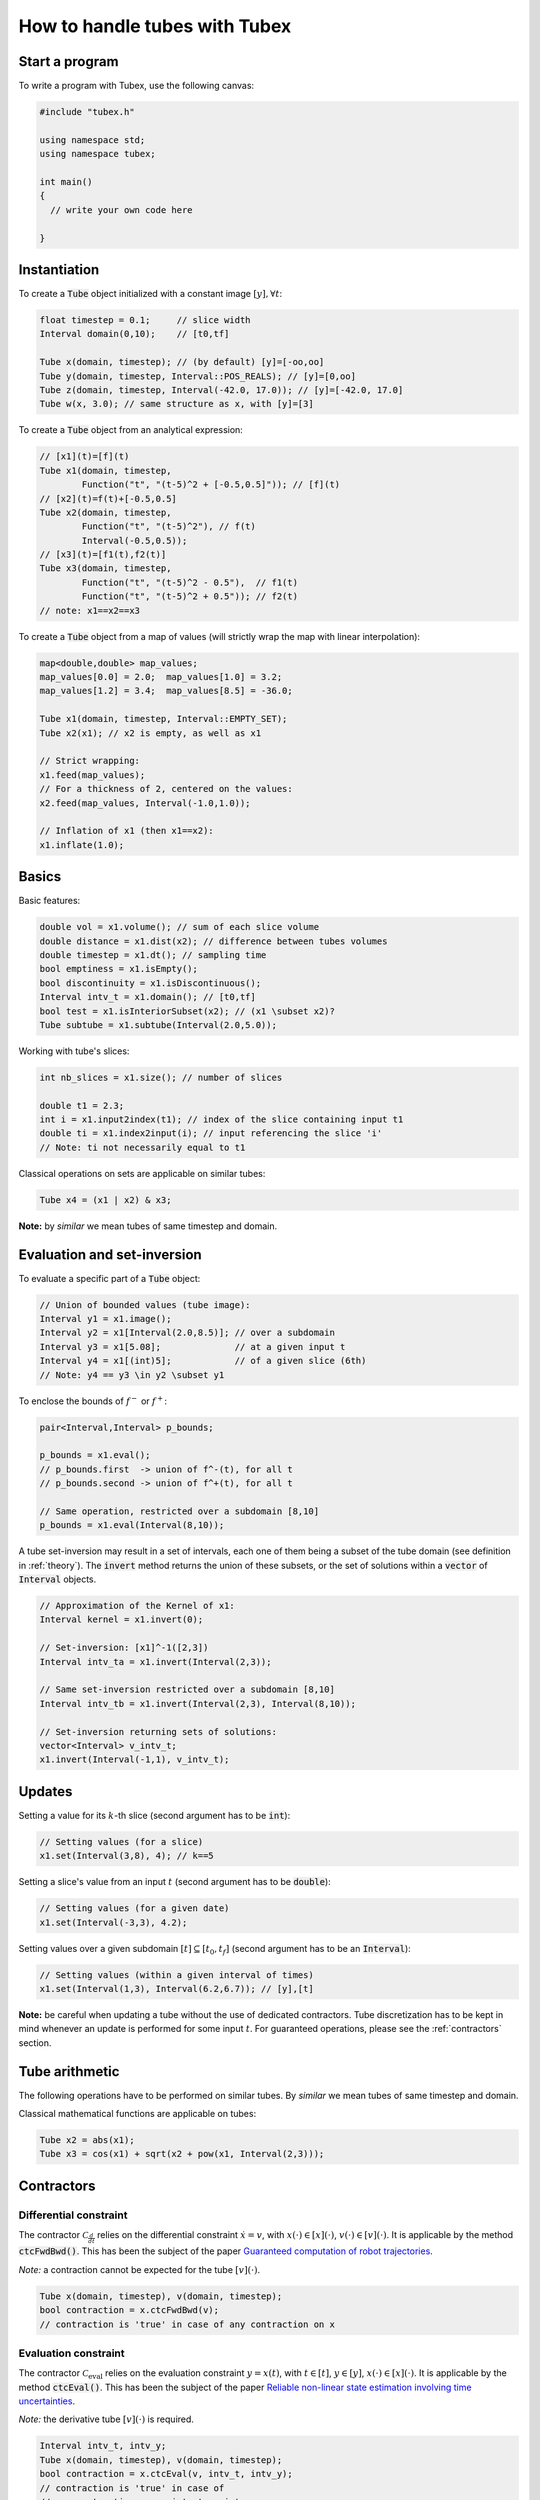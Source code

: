 How to handle tubes with Tubex
==============================

Start a program
---------------

To write a program with Tubex, use the following canvas:

.. code-block:: c++

  #include "tubex.h"

  using namespace std;
  using namespace tubex;

  int main()
  {
    // write your own code here

  }


Instantiation
-------------

To create a :code:`Tube` object initialized with a constant image :math:`[y],\forall t`:

.. code-block:: c++

  float timestep = 0.1;     // slice width
  Interval domain(0,10);    // [t0,tf]

  Tube x(domain, timestep); // (by default) [y]=[-oo,oo]
  Tube y(domain, timestep, Interval::POS_REALS); // [y]=[0,oo]
  Tube z(domain, timestep, Interval(-42.0, 17.0)); // [y]=[-42.0, 17.0]
  Tube w(x, 3.0); // same structure as x, with [y]=[3]

To create a :code:`Tube` object from an analytical expression:

.. code-block:: c++
  
  // [x1](t)=[f](t)
  Tube x1(domain, timestep,
          Function("t", "(t-5)^2 + [-0.5,0.5]")); // [f](t)
  // [x2](t)=f(t)+[-0.5,0.5]
  Tube x2(domain, timestep,
          Function("t", "(t-5)^2"), // f(t)
          Interval(-0.5,0.5)); 
  // [x3](t)=[f1(t),f2(t)]
  Tube x3(domain, timestep,
          Function("t", "(t-5)^2 - 0.5"),  // f1(t)
          Function("t", "(t-5)^2 + 0.5")); // f2(t)
  // note: x1==x2==x3

To create a :code:`Tube` object from a map of values (will strictly wrap the map with linear interpolation):

.. code-block:: c++

  map<double,double> map_values;
  map_values[0.0] = 2.0;  map_values[1.0] = 3.2;
  map_values[1.2] = 3.4;  map_values[8.5] = -36.0;

  Tube x1(domain, timestep, Interval::EMPTY_SET);
  Tube x2(x1); // x2 is empty, as well as x1

  // Strict wrapping:
  x1.feed(map_values);
  // For a thickness of 2, centered on the values:
  x2.feed(map_values, Interval(-1.0,1.0));

  // Inflation of x1 (then x1==x2):
  x1.inflate(1.0);


Basics
------

Basic features:

.. code-block:: c++

  double vol = x1.volume(); // sum of each slice volume
  double distance = x1.dist(x2); // difference between tubes volumes
  double timestep = x1.dt(); // sampling time
  bool emptiness = x1.isEmpty();
  bool discontinuity = x1.isDiscontinuous();
  Interval intv_t = x1.domain(); // [t0,tf]
  bool test = x1.isInteriorSubset(x2); // (x1 \subset x2)?
  Tube subtube = x1.subtube(Interval(2.0,5.0));

Working with tube's slices:

.. code-block:: c++

  int nb_slices = x1.size(); // number of slices

  double t1 = 2.3;
  int i = x1.input2index(t1); // index of the slice containing input t1
  double ti = x1.index2input(i); // input referencing the slice 'i'
  // Note: ti not necessarily equal to t1

Classical operations on sets are applicable on similar tubes:

.. code-block:: c++

  Tube x4 = (x1 | x2) & x3;

**Note:** by *similar* we mean tubes of same timestep and domain.


Evaluation and set-inversion
----------------------------

To evaluate a specific part of a :code:`Tube` object:

.. code-block:: c++

  // Union of bounded values (tube image):
  Interval y1 = x1.image();
  Interval y2 = x1[Interval(2.0,8.5)]; // over a subdomain
  Interval y3 = x1[5.08];              // at a given input t
  Interval y4 = x1[(int)5];            // of a given slice (6th)
  // Note: y4 == y3 \in y2 \subset y1

To enclose the bounds of :math:`f^-` or :math:`f^+`:

.. code-block:: c++

  pair<Interval,Interval> p_bounds;

  p_bounds = x1.eval();
  // p_bounds.first  -> union of f^-(t), for all t
  // p_bounds.second -> union of f^+(t), for all t

  // Same operation, restricted over a subdomain [8,10]
  p_bounds = x1.eval(Interval(8,10));

A tube set-inversion may result in a set of intervals, each one of them being a subset of the tube domain (see definition in :ref:`theory`). The :code:`invert` method returns the union of these subsets, or the set of solutions within a :code:`vector` of :code:`Interval` objects.

.. code-block:: c++

  // Approximation of the Kernel of x1:
  Interval kernel = x1.invert(0);

  // Set-inversion: [x1]^-1([2,3])
  Interval intv_ta = x1.invert(Interval(2,3));

  // Same set-inversion restricted over a subdomain [8,10]
  Interval intv_tb = x1.invert(Interval(2,3), Interval(8,10));

  // Set-inversion returning sets of solutions:
  vector<Interval> v_intv_t;
  x1.invert(Interval(-1,1), v_intv_t);


Updates
-------

Setting a value for its :math:`k`-th slice (second argument has to be :code:`int`):

.. code-block:: c++

  // Setting values (for a slice)
  x1.set(Interval(3,8), 4); // k==5


Setting a slice's value from an input :math:`t` (second argument has to be :code:`double`):

.. code-block:: c++

  // Setting values (for a given date)
  x1.set(Interval(-3,3), 4.2);

Setting values over a given subdomain :math:`[t]\subseteq[t_0,t_f]` (second argument has to be an :code:`Interval`):

.. code-block:: c++

  // Setting values (within a given interval of times)
  x1.set(Interval(1,3), Interval(6.2,6.7)); // [y],[t]

**Note:** be careful when updating a tube without the use of dedicated contractors. Tube discretization has to be
kept in mind whenever an update is performed for some input :math:`t`. For guaranteed operations, please
see the :ref:`contractors` section.


Tube arithmetic
---------------

The following operations have to be performed on similar tubes.
By *similar* we mean tubes of same timestep and domain.

Classical mathematical functions are applicable on tubes:

.. code-block:: c++

  Tube x2 = abs(x1);
  Tube x3 = cos(x1) + sqrt(x2 + pow(x1, Interval(2,3)));


.. _contractors:

Contractors
-----------

Differential constraint
^^^^^^^^^^^^^^^^^^^^^^^

The contractor :math:`\mathcal{C}_{\frac{d}{dt}}` relies on the differential constraint :math:`\dot{x}=v`, with :math:`x(\cdot)\in[x](\cdot)`, :math:`v(\cdot)\in[v](\cdot)`.
It is applicable by the method :code:`ctcFwdBwd()`.
This has been the subject of the paper `Guaranteed computation of robot trajectories <http://simon-rohou.fr/research/tubint/tubint_paper.pdf>`_.

*Note:* a contraction cannot be expected for the tube :math:`[v](\cdot)`.

.. code-block:: c++

  Tube x(domain, timestep), v(domain, timestep);
  bool contraction = x.ctcFwdBwd(v);
  // contraction is 'true' in case of any contraction on x

Evaluation constraint
^^^^^^^^^^^^^^^^^^^^^

The contractor :math:`\mathcal{C}_{\textrm{eval}}` relies on the evaluation constraint :math:`y=x(t)`, with :math:`t\in[t]`, :math:`y\in[y]`, :math:`x(\cdot)\in[x](\cdot)`.
It is applicable by the method :code:`ctcEval()`.
This has been the subject of the paper `Reliable non-linear state estimation involving time uncertainties <http://simon-rohou.fr/research/tubeval/tubeval_paper.pdf>`_.

*Note:* the derivative tube :math:`[v](\cdot)` is required.

.. code-block:: c++
  
  Interval intv_t, intv_y;
  Tube x(domain, timestep), v(domain, timestep);
  bool contraction = x.ctcEval(v, intv_t, intv_y);
  // contraction is 'true' in case of
  // any contraction on x, intv_t or intv_y


Non-observation constraint
^^^^^^^^^^^^^^^^^^^^^^^^^^

The contractor :math:`\mathcal{C}_{\textrm{out}}` relies on the observation constraint :math:`y\not=x(t)`, :math:`\forall t\in[t],y\in[y]`, :math:`x(\cdot)\in[x](\cdot)`.
It is applicable by the method :code:`ctcOut()`.

*Note:* a contraction cannot be expected for :math:`[t]` or :math:`[y]`.

.. code-block:: c++
  
  Interval intv_t, intv_y;
  Tube x(domain, timestep);
  bool contraction = x.ctcOut(intv_t, intv_y);
  // contraction is 'true' in case of any contraction on x


Inter-temporal constraint
^^^^^^^^^^^^^^^^^^^^^^^^^

The contractor :math:`\mathcal{C}_{t_1,t_2}` relies on the evaluation constraint :math:`x(t_1)=x(t_2)`, with :math:`t_1\in[t_1]`, :math:`t_2\in[t_2]`, :math:`x(\cdot)\in[x](\cdot)`.
It is applicable by the method :code:`ctcIntertemporal()`.
This will be the subject of the paper *Loop-based localization method for mobile robots*.

*Note:* in this implementation, a contraction cannot be expected for the tube :math:`[x](\cdot)`.

.. code-block:: c++

  Interval t1, t2;
  bool contraction = x.ctcIntertemporal(t1, t2);
  // contraction is 'true' in case of any contraction on t1 or t2

An extension is available for the constraint :math:`x(t_1)=x(t_2)=y`, with :math:`t_1\in[t_1]`, :math:`t_2\in[t_2]`, :math:`y\in[y]`, :math:`x(\cdot)\in[x](\cdot)`.

.. code-block:: c++

  Interval t1, t2, y;
  bool contraction = x.ctcIntertemporal(y, t1, t2);
  // contraction is 'true' in case of any contraction on t1, t2 or y


Periodic constraint
^^^^^^^^^^^^^^^^^^^

The contractor :math:`\mathcal{C}_{T}` relies on the observation constraint :math:`x(t)=x(t+T)`, with :math:`T\in[T]`, :math:`x(\cdot)\in[x](\cdot)`.

.. code-block:: c++

  Interval T;
  bool contraction = x.ctcPeriodic(T);
  // contraction is 'true' in case of any contraction on x or T


Algebraic constraints
^^^^^^^^^^^^^^^^^^^^^

Custom contractors can be implemented based on any algebraic constraint thanks to the `IBEX library <http://www.ibex-lib.org/>`_.
A :code:`Function` object (`see more <http://www.ibex-lib.org/doc/function.html>`_) has to be defined so that it vanishes when the constraint is achieved.

Example for the minimal contractor :math:`\mathcal{C}_{+}` presented in :ref:`theory`.

.. code-block:: c++

  bool contraction = contract(a, x, y,
          Function("a", "x", "y", "a - (x + y)"));
  // contraction is 'true' in case of any contraction on a, x or y

Another example with a *distance* constraint :math:`d=\sqrt{x^2+y^2}` applied on :math:`[x](\cdot)`, :math:`[y](\cdot)` and :math:`[d](\cdot)`.

.. code-block:: c++

  bool contraction = contract(x, y, d,
          Function("x", "y", "d", "d - sqrt(x^2+y^2)"));
  // contraction is 'true' in case of any contraction on x, y or d


Integration
-----------

Computation of the primitive :math:`\int_{0}[x](\tau)d\tau`:

.. code-block:: c++
  
  Tube primitive = x.primitive();

Computation of :math:`[s]=\int_{0}^{[t]}[x](\tau)d\tau`:

.. code-block:: c++
  
  Interval t;
  Interval s = x.integral(t);

Computation of :math:`[s]=\int_{[t_1]}^{[t_2]}[x](\tau)d\tau`:

.. code-block:: c++
  
  Interval t1, t2;
  Interval s = x.integral(t1, t2);

A decomposition of the integral of :math:`[x](\cdot)=[x^-(\cdot),x^+(\cdot)]` with :math:`[s^-]=\int_{[t_1]}^{[t_2]}x^-(\tau)d\tau` and :math:`[s^+]=\int_{[t_1]}^{[t_2]}x^+(\tau)d\tau` is computable by:

.. code-block:: c++

  Interval t1, t2;
  pair<Interval,Interval> s;
  s = x.partialIntegral(t1, t2);
  // s.first is [s^-]
  // s.second is [s^+]

*Note:* :math:`[s]=[s^-]\cup[s^+]`.


Serialization
-------------

In case of heavy computations, a :code:`Tube` object can be serialized within a binary file and fastly re-created afterwards:

.. code-block:: c++

  Tube x1(domain, timestep);
  x1.serialize("x1.tube"); // will create a binary file "x1.tube"
  Tube x2("x1.tube"); // will create a new tube x2 from the binary file
  // then, x1==x2

Maps of values can be serialized jointly with the :code:`Tube` object:

.. code-block:: c++

  Tube x1(domain, timestep);
  map<double,double> map_values_a, map_values_b, map_values_c;

  // Serialization of one map:
  x1.serialize("x1_one_map.tube", map_values_a);

  // Serialization of a set of maps:
  vector<map<double,double> > vector_maps;
  vector_maps.push_back(map_values_a);
  vector_maps.push_back(map_values_b);
  x1.serialize("x1_all_maps.tube", vector_maps);

  // Deserialization:
  vector_maps.clear();
  Tube x2("x1_one_map.tube", map_values_c);
  Tube x3("x1_all_maps.tube", vector_maps);

  // then, x1==x2==x3 and map_values_c==map_values_a


Graphics
--------

To print a :code:`Tube` object in a terminal:

.. code-block:: c++
  
  cout << x1;
  // or, for a custom decimal precision
  x1.print(5); // new precision: 5

A simple 2D rendering of a tube is available using the `Vibes viewer <http://enstabretagnerobotics.github.io/VIBES/>`_:

.. code-block:: c++

  VibesFigure_Tube::show(&x1, "Tube [x1](·)", 300, 200);

The above line will display the tube within a Vibes window located at (300,200)px.
The :code:`endDrawing()` static method has to be called to properly end drawings.
A brief example is provided hereinafter.

.. code-block:: c++

  // code...

  VibesFigure_Tube::show(&x1, "Tube [x1](·)", 300, 200);

  // code...

  VibesFigure_Tube::endDrawing();

See more in :ref:`graphicaltools`.